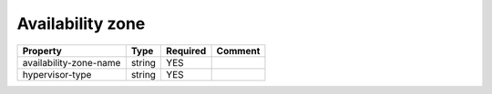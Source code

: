 Availability zone
^^^^^^^^^^^^^^^^^

.. list-table::
   :header-rows: 1

   * - Property
     - Type
     - Required
     - Comment
   * - availability-zone-name
     - string
     - YES
     -
   * - hypervisor-type
     - string
     - YES
     -
